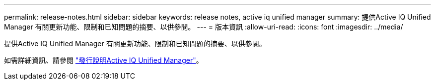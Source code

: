 ---
permalink: release-notes.html 
sidebar: sidebar 
keywords: release notes, active iq unified manager 
summary: 提供Active IQ Unified Manager 有關更新功能、限制和已知問題的摘要、以供參閱。 
---
= 版本資訊
:allow-uri-read: 
:icons: font
:imagesdir: ../media/


[role="lead"]
提供Active IQ Unified Manager 有關更新功能、限制和已知問題的摘要、以供參閱。

如需詳細資訊、請參閱 https://library.netapp.com/ecm/ecm_download_file/ECMLP2875768["發行說明Active IQ Unified Manager"^]。
